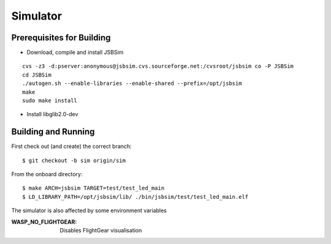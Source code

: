 Simulator
=================

Prerequisites for Building
**************************
- Download, compile and install JSBSim

::

    cvs -z3 -d:pserver:anonymous@jsbsim.cvs.sourceforge.net:/cvsroot/jsbsim co -P JSBSim 
    cd JSBSim
    ./autogen.sh --enable-libraries --enable-shared --prefix=/opt/jsbsim
    make
    sudo make install

- Install libglib2.0-dev 

Building and Running
********************
First check out (and create) the correct branch::

    $ git checkout -b sim origin/sim
 
From the onboard directory::

    $ make ARCH=jsbsim TARGET=test/test_led_main
    $ LD_LIBRARY_PATH=/opt/jsbsim/lib/ ./bin/jsbsim/test/test_led_main.elf

The simulator is also affected by some environment variables

:WASP_NO_FLIGHTGEAR:    Disables FlightGear visualisation
